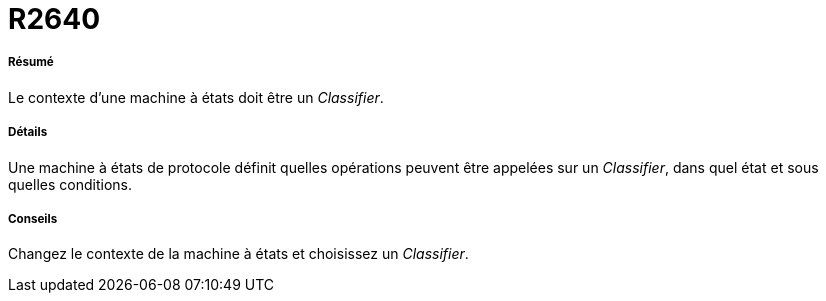 // Disable all captions for figures.
:!figure-caption:
// Path to the stylesheet files
:stylesdir: .

[[R2640]]

[[r2640]]
= R2640

[[Résumé]]

[[résumé]]
===== Résumé

Le contexte d'une machine à états doit être un _Classifier_.

[[Détails]]

[[détails]]
===== Détails

Une machine à états de protocole définit quelles opérations peuvent être appelées sur un _Classifier_, dans quel état et sous quelles conditions.

[[Conseils]]

[[conseils]]
===== Conseils

Changez le contexte de la machine à états et choisissez un _Classifier_.


